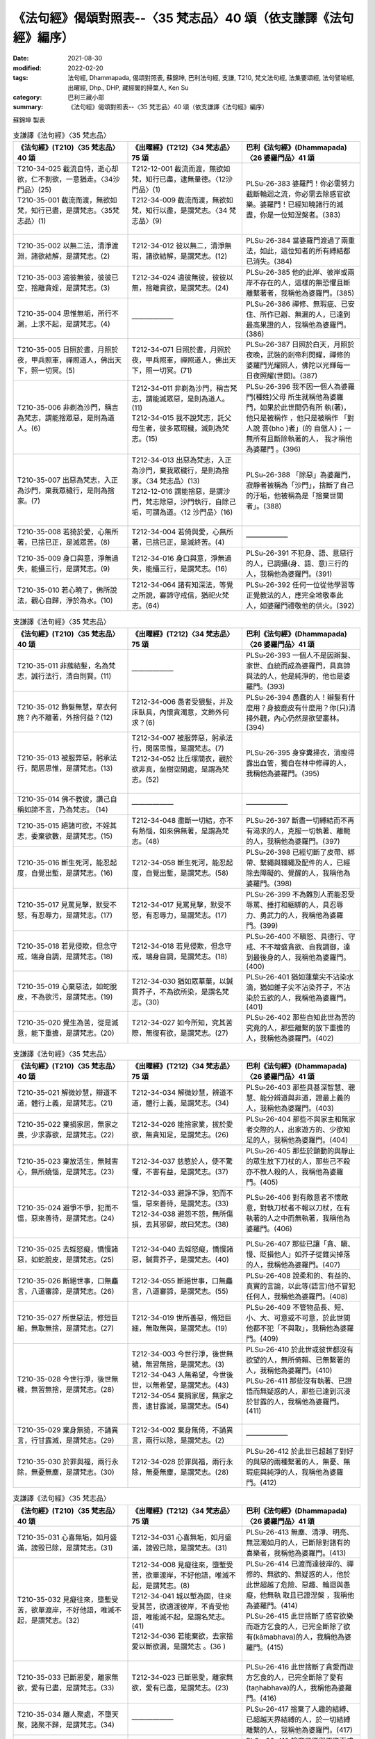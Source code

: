 ===================================================================
《法句經》偈頌對照表--〈35 梵志品〉40 頌（依支謙譯《法句經》編序）
===================================================================

:date: 2021-08-30
:modified: 2022-02-20
:tags: 法句經, Dhammapada, 偈頌對照表, 蘇錦坤, 巴利法句經, 支謙, T210, 梵文法句經, 法集要頌經, 法句譬喻經, 出曜經, Dhp., DHP, 藏經閣的掃葉人, Ken Su
:category: 巴利三藏小部
:summary: 《法句經》偈頌對照表--〈35 梵志品〉40 頌（依支謙譯《法句經》編序）


蘇錦坤 製表

.. list-table:: 支謙譯《法句經》〈35 梵志品〉
   :widths: 33 33 34
   :header-rows: 1
   :class: remove-gatha-number

   * - 《法句經》(T210)〈35 梵志品〉40 頌
     - 《出曜經》(T212)〈34 梵志品〉75 頌
     - 巴利《法句經》(Dhammapada)〈26 婆羅門品〉41 頌

   * - | T210-34-025 截流自恃，逝心却欲，仁不割欲，一意猶走。〈34沙門品〉(25)
       | T210-35-001 截流而渡，無欲如梵，知行已盡，是謂梵志。〈35梵志品〉(1)
       | 

     - | T212-12-001 截流而渡，無欲如梵，知行已盡，逮無量德。〈12沙門品〉(1)
       | T212-34-009 截流而渡，無欲如梵，知行以盡，是謂梵志。〈34 梵志品〉(9)
       | 

     - PLSu-26-383 婆羅門！你必需努力截斷輪迴之流，你必需去除感官欲樂。婆羅門！已經知曉諸行的滅盡，你是一位知涅槃者。(383)

   * - T210-35-002 以無二法，清淨渡淵，諸欲結解，是謂梵志。(2)
     - T212-34-012 彼以無二，清淨無瑕，諸欲結解，是謂梵志。(12)
     - PLSu-26-384 當婆羅門渡過了兩重法，如此，這位知者的所有縛結都已消失。(384)

   * - T210-35-003 適彼無彼，彼彼已空，捨離貪婬，是謂梵志。(3)
     - T212-34-024 適彼無彼，彼彼以無，捨離貪欲，是謂梵志。(24)
     - PLSu-26-385 他的此岸、彼岸或兩岸不存在的人，這樣的無恐懼且斷離繫著者，我稱他為婆羅門。(385)

   * - T210-35-004 思惟無垢，所行不漏，上求不起，是謂梵志。(4)
     - ——————
     - PLSu-26-386 禪修、無瑕疵、已安住、所作已辦、無漏的人，已達到最高果證的人，我稱他為婆羅門。(386)

   * - T210-35-005 日照於晝，月照於夜，甲兵照軍，禪照道人，佛出天下，照一切冥。(5)
     - T212-34-071 日照於晝，月照於夜，甲兵照軍，禪照道人，佛出天下，照一切冥。(71)
     - PLSu-26-387 日照於白天，月照於夜晚，武裝的剎帝利閃耀，禪修的婆羅門光耀照人，佛陀以光輝每一日夜照耀(世間)。(387)

   * - T210-35-006 非剃為沙門，稱吉為梵志，謂能捨眾惡，是則為道人。(6)
     - | T212-34-011 非剃為沙門，稱吉梵志，謂能滅眾惡，是則為道人。 (11)
       | T212-34-015 我不說梵志，託父母生者，彼多眾瑕穢，滅則為梵志。(15)
       | 

     - PLSu-26-396 我不因一個人為婆羅 門(種姓)父母 所生就稱他為婆羅門，如果於此世間仍有所 執(著)，他只是被稱作 ，他只是被稱作 「對人說 菩(bho )者」(的 自傲人)；一無所有且斷除執著的人， 我才稱他為婆羅門 。(396)

   * - T210-35-007 出惡為梵志，入正為沙門，棄我眾穢行，是則為捨家。(7)
     - | T212-34-013 出惡為梵志，入正為沙門，棄我眾穢行，是則為捨家。〈34 梵志品〉(13)
       | T212-12-016 謂能捨惡，是謂沙門，梵志除惡，沙門執行，自除己垢，可謂為道。〈12 沙門品〉(16)
       | 

     - PLSu-26-388 「除惡」為婆羅門，寂靜者被稱為「沙門」，捨斷了自己的汙垢，他被稱為是「捨棄世間者」。(388)

   * - T210-35-008 若猗於愛，心無所著，已捨已正，是滅眾苦。(8)
     - T212-34-004 若倚與愛，心無所著，已捨已正，是滅終苦。(4)
     - ——————

   * - T210-35-009 身口與意，淨無過失，能攝三行，是謂梵志。(9)
     - T212-34-016 身口與意，淨無過失，能攝三行，是謂梵志。(16)
     - PLSu-26-391 不犯身、語、意惡行的人，已調攝(身、語、意)三行的人，我稱他為婆羅門。(391)

   * - T210-35-010 若心曉了，佛所說法，觀心自歸，淨於為水。(10)
     - T212-34-064 諸有知深法，等覺之所說，審諦守戒信，猶祀火梵志。(64)
     - PLSu-26-392 任何一位從他學習等正覺教法的人，應完全地敬奉此人，如婆羅門禮敬他的供火。(392)

.. list-table:: 支謙譯《法句經》〈35 梵志品〉
   :widths: 33 33 34
   :header-rows: 1
   :class: remove-gatha-number

   * - 《法句經》(T210)〈35 梵志品〉40 頌
     - 《出曜經》(T212)〈34 梵志品〉75 頌
     - 巴利《法句經》(Dhammapada)〈26 婆羅門品〉41 頌

   * - T210-35-011 非蔟結髮，名為梵志，誠行法行，清白則賢。(11)
     - ——————
     - PLSu-26-393 一個人不是因辮髮、家世、血統而成為婆羅門，具真諦與法的人，他是純淨的，他也是婆羅門。(393)

   * - T210-35-012 飾髮無慧，草衣何施？內不離著，外捨何益？(12)
     - T212-34-006 愚者受猥髮，并及床臥具，內懷貪濁意，文飾外何求？(6)
     - PLSu-26-394 愚蠢的人！辮髮有什麼用？身披鹿皮有什麼用？你(只)清掃外觀，內心仍然是欲望叢林。(394)

   * - T210-35-013 被服弊惡，躬承法行，閑居思惟，是謂梵志。(13)
     - | T212-34-007 被服弊惡，躬承法行，閑居思惟，是謂梵志。(7)
       | T212-34-052 比丘塜間衣，觀於欲非真，坐樹空閑處，是謂為梵志。(52)
       | 

     - PLSu-26-395 身穿糞掃衣，消瘦得露出血管，獨自在林中修禪的人，我稱他為婆羅門。(395)

   * - T210-35-014 佛不教彼，讚己自稱如諦不言，乃為梵志。 (14)
     - ——————
     - ——————

   * - T210-35-015 絕諸可欲，不婬其志，委棄欲數，是謂梵志。(15)
     - T212-34-048 盡斷一切結，亦不有熱惱，如來佛無著，是謂為梵志。(48)
     - PLSu-26-397 斷盡一切縛結而不再有渴求的人，克服一切執著、離軛的人，我稱他為婆羅門。(397)

   * - T210-35-016 斷生死河，能忍起度，自覺出塹，是謂梵志。(16)
     - T212-34-058 斷生死河，能忍起度，自覺出塹，是謂梵志。(58)
     - PLSu-26-398 已經切斷了皮帶、綁帶、繫繩與韁繩及配件的人，已經除去障礙的、覺醒的人，我稱他為婆羅門。(398)

   * - T210-35-017 見罵見擊，默受不怒，有忍辱力，是謂梵志。(17)
     - T212-34-017 見罵見擊，默受不怒，有忍辱力，是謂梵志。(17)
     - PLSu-26-399 不為難別人而能忍受辱罵、捶打和綑綁的人，具忍辱力、勇武力的人，我稱他為婆羅門。(399)

   * - T210-35-018 若見侵欺，但念守戒，端身自調，是謂梵志。(18)
     - T212-34-018 若見侵欺，但念守戒，端身自調，是謂梵志。(18)
     - PLSu-26-400 不瞋怒、具德行、守戒、不不增盛貪欲、自我調御，達到最後身的人，我稱他為婆羅門。(400)

   * - T210-35-019 心棄惡法，如蛇脫皮，不為欲污，是謂梵志。(19)
     - T212-34-030 猶如眾華葉，以鍼貫芥子，不為欲所染，是謂名梵志。(30)
     - PLSu-26-401 猶如蓮葉尖不沾染水滴，猶如錐子尖不沾染芥子，不沾染於五欲的人，我稱他為婆羅門。(401)

   * - T210-35-020 覺生為苦，從是滅意，能下重擔，是謂梵志。(20)
     - T212-34-027 如今所知，究其苦際，無復有欲，是謂梵志。(27)
     - PLSu-26-402 那些自知此世為苦的究竟的人，那些離繫的放下重擔的人，我稱他為婆羅門。(402)

.. list-table:: 支謙譯《法句經》〈35 梵志品〉
   :widths: 33 33 34
   :header-rows: 1
   :class: remove-gatha-number

   * - 《法句經》(T210)〈35 梵志品〉40 頌
     - 《出曜經》(T212)〈34 梵志品〉75 頌
     - 巴利《法句經》(Dhammapada)〈26 婆羅門品〉41 頌

   * - T210-35-021 解微妙慧，辯道不道，體行上義，是謂梵志。(21)
     - T212-34-034 解微妙慧，辨道不道，體行上義，是謂梵志。(34)
     - PLSu-26-403 那些具甚深智慧、聰慧、能分辨道與非道，證最上義的人，我稱他為婆羅門。(403)

   * - T210-35-022 棄捐家居，無家之畏，少求寡欲，是謂梵志。(22)
     - T212-34-026 能捨家業，拔於愛欲，無貪知足，是謂梵志。(26)
     - PLSu-26-404 那些不與家主和無家者交際的人，出家遊方的、少欲知足的人，我稱他為婆羅門。(404)

   * - T210-35-023 棄放活生，無賊害心，無所嬈惱，是謂梵志。(23)
     - T212-34-037 慈愍於人，使不驚懼，不害有益，是謂梵志。(37)
     - PLSu-26-405 那些於顫動的與靜止的眾生放下刀杖的人，那些己不殺亦不教人殺的人，我稱他為婆羅門。(405)

   * - T210-35-024 避爭不爭，犯而不慍，惡來善待，是謂梵志。(24)
     - | T212-34-033 避諍不諍，犯而不慍，惡來善待，是謂梵志。(33)
       | T212-34-038 避怨不怨，無所傷損，去其邪僻，故曰梵志。(38)
       | 

     - PLSu-26-406 對有敵意者不懷敵意，對執刀杖者不報以刀杖，在有執著的人之中而無執著，我稱他為婆羅門。(406)

   * - T210-35-025 去婬怒癡，憍慢諸惡，如蛇脫皮，是謂梵志。(25)
     - T212-34-040 去婬怒癡，憍慢諸惡，鍼貫芥子，是謂梵志。(40)
     - PLSu-26-407 那些已讓「貪、瞋、慢、貶損他人」如芥子從錐尖掉落的人，我稱他為婆羅門。(407)

   * - T210-35-026 斷絕世事，口無麤言，八道審諦，是謂梵志。(26)
     - T212-34-055 斷絕世事，口無麤言，八道審諦，是謂梵志。(55)
     - PLSu-26-408 說柔和的、有益的、真實的言論，以此等(語言)他不冒犯任何人，我稱他為婆羅門。(408)

   * - T210-35-027 所世惡法，修短巨細，無取無捨，是謂梵志。(27)
     - T212-34-019 世所善惡，脩短巨細，無取無與，是謂梵志。(19)
     - PLSu-26-409 不管物品長、短、小、大、可意或不可意，於此世間他都不犯「不與取」，我稱他為婆羅門。(409)

   * - T210-35-028 今世行淨，後世無穢，無習無捨，是謂梵志。(28)
     - | T212-34-003 今世行淨，後世無穢，無習無捨，是謂梵志。(3)
       | T212-34-043 人無希望，今世後世，以無希望，是謂梵志。(43)
       | T212-34-054 棄捐家居，無家之畏，逮甘露滅，是謂梵志。(54)
       | 

     - | PLSu-26-410 於此世或彼世都沒有欲望的人，無所倚賴、已無繫著的人，我稱他為婆羅門。(410)
       | PLSu-26-411 那些沒有執著、已證悟而無疑惑的人，那些已達到沉浸於甘露的人，我稱他為婆羅門。(411)
       | 

   * - T210-35-029 棄身無猗，不誦異言，行甘露滅，是謂梵志。(29)
     - T212-34-002 棄身無倚，不誦異言，兩行以除，是謂梵志。(2)
     - ——————

   * - T210-35-030 於罪與福，兩行永除，無憂無塵，是謂梵志。(30)
     - T212-34-028 於罪與福，兩行永除，無憂無塵，是謂梵志。(28)
     - PLSu-26-412 於此世已超越了對好的與惡的兩種繫著的人，無憂、無瑕疵與純淨的人，我稱他為婆羅門。(412)

.. list-table:: 支謙譯《法句經》〈35 梵志品〉
   :widths: 33 33 34
   :header-rows: 1
   :class: remove-gatha-number

   * - 《法句經》(T210)〈35 梵志品〉40 頌
     - 《出曜經》(T212)〈34 梵志品〉75 頌
     - 巴利《法句經》(Dhammapada)〈26 婆羅門品〉41 頌

   * - T210-35-031 心喜無垢，如月盛滿，謗毀已除，是謂梵志。(31)
     - T212-34-031 心喜無垢，如月盛滿，謗毀已除，是謂梵志。(31)
     - PLSu-26-413 無塵、清淨、明亮、無混濁如月的人，已斷除對諸有的喜樂者，我稱他為婆羅門。(413)

   * - T210-35-032 見癡往來，墮塹受苦，欲單渡岸，不好他語，唯滅不起，是謂梵志。(32)
     - | T212-34-008 見癡往來，墮塹受苦，欲單渡岸，不好他語，唯滅不起，是謂梵志。(8)
       | T212-34-041 城以塹為固，往來受其苦，欲適渡彼岸，不肯受他語，唯能滅不起，是謂名梵志。(41)
       | T212-34-036 若能棄欲，去家捨愛以斷欲漏，是謂梵志 。(36 )
       | 

     - | PLSu-26-414 已渡而達彼岸的、禪修的、無欲的、無疑惑的人，他於此世超越了危險、惡趣、輪迴與愚癡，他無執 取且已證涅槃 ，我稱他為婆羅門。(414)
       | PLSu-26-415 此世捨斷了感官欲樂而遊方乞食的人，已完全斷除了欲有(kāmabhava)的人，我稱他為婆羅門。(415)
       | 

   * - T210-35-033 已斷恩愛，離家無欲，愛有已盡，是謂梵志。(33)
     - T212-34-023 已斷恩愛，離家無欲，愛有已盡，是謂梵志。(23)
     - PLSu-26-416 此世捨斷了貪愛而遊方乞食的人，已完全斷除了愛有(taṇhabhava)的人，我稱他為婆羅門。(416)

   * - T210-35-034 離人聚處，不墮天聚，諸聚不歸，是謂梵志。(34)
     - ——————
     - PLSu-26-417 捨棄了人趣的結縛、已超越天界結縛的人，於一切結縛離繫的人，我稱他為婆羅門。(417)

   * - T210-35-035 棄樂無樂，滅無熅燸，健違諸世，是謂梵志。(35)
     - ——————
     - PLSu-26-418 捨棄了樂與不樂而成為清涼的、無所倚賴的人，征服一切世間的英雄，我稱他為婆羅門。(418)

   * - T210-35-036 所生已訖，死無所趣，覺安無依，是謂梵志。(36)
     - ——————
     - ——————

   * - T210-35-037 已度五道，莫知所墮，習盡無餘，是謂梵志。(37)
     - T212-34-044 自不識知，天揵沓和，知無量觀，是謂梵志。(44)
     - PLSu-26-420 諸天、犍沓婆與眾人都不知他去處的人，已經是漏盡阿羅漢的人，我稱他為婆羅門。(420)

   * - T210-35-038 于前于後，乃中無有，無操無捨，是謂梵志。(38)
     - T212-34-039 于後于前，及中無有，無操無捨，是謂梵志。(39)
     - PLSu-26-421 對之前、之後及中間，一無所有、無所取著的人，我稱他為婆羅門。(421)

   * - T210-35-039 最雄最勇，能自解度，覺意不動，是謂梵志。(39)
     - T212-34-049 仙人龍中上，大仙最為尊，無數佛沐浴，是謂為梵志。(49)
     - PLSu-26-422 公牛、尊貴者英雄大仙征服者、無希求淨行覺悟，我稱他為婆羅門。(422)

   * - T210-35-040 自知宿命，本所更來，得要生盡，叡通道玄，明如能默，是謂梵志。(40)
     - T212-34-045 自識宿命，見天人道，知生苦源，智心永寂。(45)
     - PLSu-26-423 已經知曉宿命，見天趣惡達生已盡，成就神通、完一切的牟尼，我稱他為婆羅門。(423)

------

| （取材自： 1. `Ken Yifertw - Academia.edu <https://www.academia.edu/39828538/T210_%E6%B3%95%E5%8F%A5%E7%B6%93_35_%E6%A2%B5%E5%BF%97%E5%93%81_%E5%B0%8D%E7%85%A7%E8%A1%A8_v_9>`__
| 　　　　　 2. https://yifertwtw.blogspot.com/2012/11/t210-chapter-35-t04572b35.html ）
| 

------

- `《法句經》偈頌對照表--依蘇錦坤漢譯巴利《法句經》編序 <{filename}dhp-correspondence-tables-pali%zh.rst>`_
- `《法句經》偈頌對照表--依支謙譯《法句經》（大正藏 T210）編序 <{filename}dhp-correspondence-tables-t210%zh.rst>`_
- `《法句經》偈頌對照表--依梵文《法句經》編序 <{filename}dhp-correspondence-tables-sanskrit%zh.rst>`_
- `《法句經》偈頌對照表 <{filename}dhp-correspondence-tables%zh.rst>`_

------

- `《法句經》, Dhammapada, 白話文版 <{filename}../dhp-Ken-Yifertw-Su/dhp-Ken-Y-Su%zh.rst>`_ （含巴利文法分析， 蘇錦坤 著 2021）

~~~~~~~~~~~~~~~~~~~~~~~~~~~~~~~~~~

蘇錦坤 Ken Su， `獨立佛學研究者 <https://independent.academia.edu/KenYifertw>`_ ，藏經閣外掃葉人， `台語與佛典 <http://yifertw.blogspot.com/>`_ 部落格格主

------

- `法句經 首頁 <{filename}../dhp%zh.rst>`__

- `Tipiṭaka 南傳大藏經; 巴利大藏經 <{filename}/articles/tipitaka/tipitaka%zh.rst>`__

..
  02-20 add: item no., e.g., (001)
  2022-02-02 rev. remove-gatha-number (add:  :class: remove-gatha-number)
  12-18 add: 取材自
  12-10 post; 12-09 rev. completed from the chapter 28 to the end (the chapter 39)
  2021-08-30 create rst